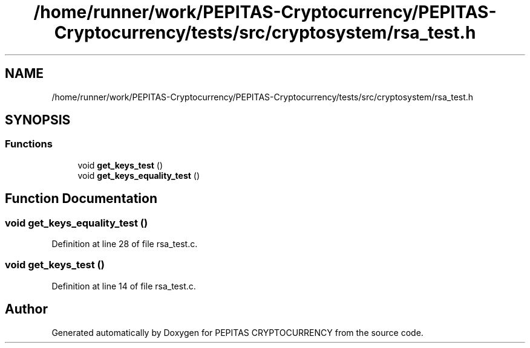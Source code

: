 .TH "/home/runner/work/PEPITAS-Cryptocurrency/PEPITAS-Cryptocurrency/tests/src/cryptosystem/rsa_test.h" 3 "Sat Apr 17 2021" "PEPITAS CRYPTOCURRENCY" \" -*- nroff -*-
.ad l
.nh
.SH NAME
/home/runner/work/PEPITAS-Cryptocurrency/PEPITAS-Cryptocurrency/tests/src/cryptosystem/rsa_test.h
.SH SYNOPSIS
.br
.PP
.SS "Functions"

.in +1c
.ti -1c
.RI "void \fBget_keys_test\fP ()"
.br
.ti -1c
.RI "void \fBget_keys_equality_test\fP ()"
.br
.in -1c
.SH "Function Documentation"
.PP 
.SS "void get_keys_equality_test ()"

.PP
Definition at line 28 of file rsa_test\&.c\&.
.SS "void get_keys_test ()"

.PP
Definition at line 14 of file rsa_test\&.c\&.
.SH "Author"
.PP 
Generated automatically by Doxygen for PEPITAS CRYPTOCURRENCY from the source code\&.
